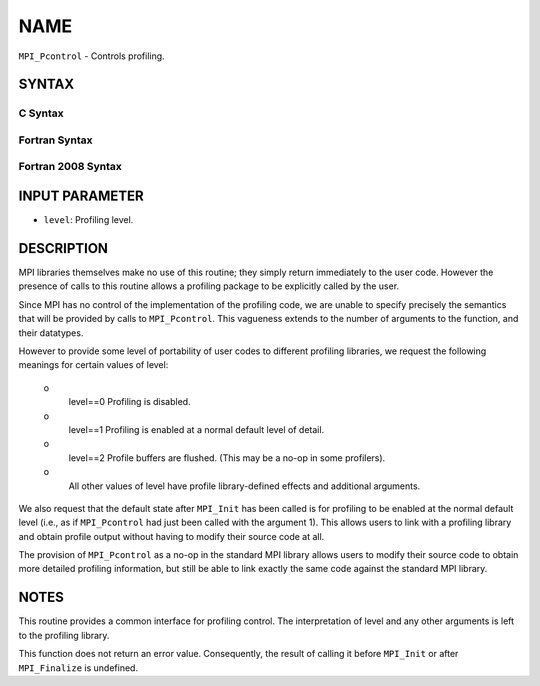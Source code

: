 NAME
~~~~

``MPI_Pcontrol`` - Controls profiling.

SYNTAX
======

C Syntax
--------

.. code-block:: c
   :linenos:

   #include <mpi.h>
   int MPI_Pcontrol(const int level, ... )

Fortran Syntax
--------------

.. code-block:: fortran
   :linenos:

   USE MPI
   ! or the older form: INCLUDE 'mpif.h'
   MPI_PCONTROL(LEVEL)
   	INTEGER	LEVEL

Fortran 2008 Syntax
-------------------

.. code-block:: fortran
   :linenos:

   USE mpi_f08
   MPI_Pcontrol(level)
   	INTEGER, INTENT(IN) :: level

INPUT PARAMETER
===============

* ``level``: Profiling level. 

DESCRIPTION
===========

MPI libraries themselves make no use of this routine; they simply return
immediately to the user code. However the presence of calls to this
routine allows a profiling package to be explicitly called by the user.

Since MPI has no control of the implementation of the profiling code, we
are unable to specify precisely the semantics that will be provided by
calls to ``MPI_Pcontrol``. This vagueness extends to the number of arguments
to the function, and their datatypes.

However to provide some level of portability of user codes to different
profiling libraries, we request the following meanings for certain
values of level:

 o
   level==0 Profiling is disabled.

 o
   level==1 Profiling is enabled at a normal default level of detail.

 o
   level==2 Profile buffers are flushed. (This may be a no-op in some
   profilers).

 o
   All other values of level have profile library-defined effects and
   additional arguments.

We also request that the default state after ``MPI_Init`` has been called is
for profiling to be enabled at the normal default level (i.e., as if
``MPI_Pcontrol`` had just been called with the argument 1). This allows
users to link with a profiling library and obtain profile output without
having to modify their source code at all.

The provision of ``MPI_Pcontrol`` as a no-op in the standard MPI library
allows users to modify their source code to obtain more detailed
profiling information, but still be able to link exactly the same code
against the standard MPI library.

NOTES
=====

This routine provides a common interface for profiling control. The
interpretation of level and any other arguments is left to the profiling
library.

This function does not return an error value. Consequently, the result
of calling it before ``MPI_Init`` or after ``MPI_Finalize`` is undefined.

